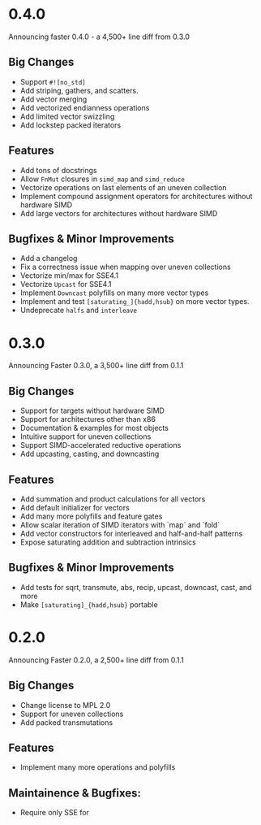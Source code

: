 * 0.4.0
Announcing faster 0.4.0 - a 4,500+ line diff from 0.3.0
** Big Changes
- Support ~#![no_std]~
- Add striping, gathers, and scatters.
- Add vector merging
- Add vectorized endianness operations
- Add limited vector swizzling
- Add lockstep packed iterators
** Features
- Add tons of docstrings
- Allow ~FnMut~ closures in ~simd_map~ and ~simd_reduce~
- Vectorize operations on last elements of an uneven collection
- Implement compound assignment operators for architectures without hardware SIMD
- Add large vectors for architectures without hardware SIMD
** Bugfixes & Minor Improvements
- Add a changelog
- Fix a correctness issue when mapping over uneven collections
- Vectorize min/max for SSE4.1
- Vectorize ~Upcast~ for SSE4.1
- Implement ~Downcast~ polyfills on many more vector types
- Implement and test ~[saturating_]{hadd,hsub}~ on more vector types.
- Undeprecate ~halfs~ and ~interleave~
* 0.3.0
Announcing Faster 0.3.0, a 3,500+ line diff from 0.1.1
** Big Changes
- Support for targets without hardware SIMD
- Support for architectures other than x86
- Documentation & examples for most objects
- Intuitive support for uneven collections
- Support SIMD-accelerated reductive operations
- Add upcasting, casting, and downcasting
** Features
- Add summation and product calculations for all vectors
- Add default initializer for vectors
- Add many more polyfills and feature gates
- Allow scalar iteration of SIMD iterators with `map` and `fold`
- Add vector constructors for interleaved and half-and-half patterns
- Expose saturating addition and subtraction intrinsics
** Bugfixes & Minor Improvements
- Add tests for sqrt, transmute, abs, recip, upcast, downcast, cast, and more
- Make ~[saturating]_{hadd,hsub}~ portable
* 0.2.0
Announcing Faster 0.2.0, a 2,500+ line diff from 0.1.1
** Big Changes
- Change license to MPL 2.0
- Support for uneven collections
- Add packed transmutations
** Features
- Implement many more operations and polyfills
** Maintainence & Bugfixes:
- Require only SSE for
